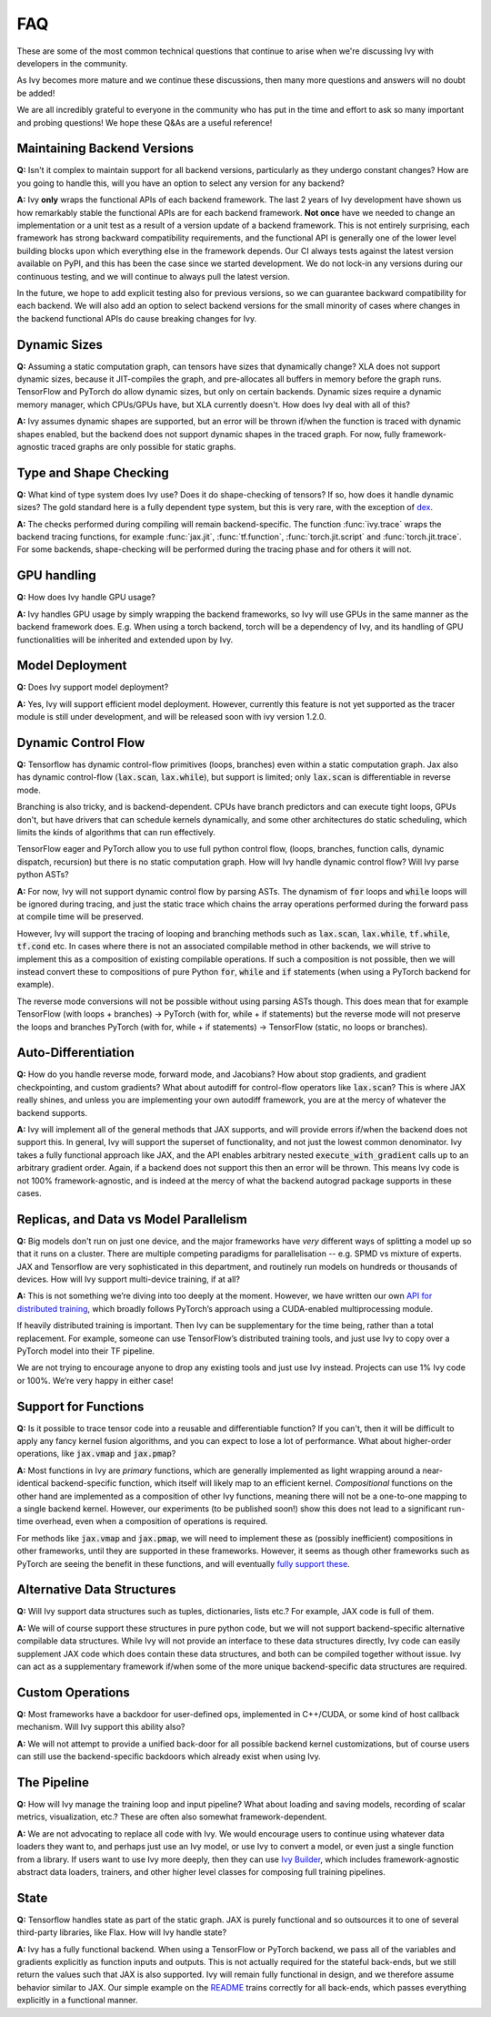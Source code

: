 FAQ
===

.. _`dex`: https://github.com/dexidp/dex
.. _`API for distributed training`: https://github.com/unifyai/ivy/blob/a2f37b1bae232b7ba5257e59f8b46a0374cca9f1/ivy/functional/ivy/device.py#L660
.. _`fully support these`: https://pytorch.org/tutorials/prototype/vmap_recipe.html
.. _`Ivy Builder`: https://github.com/unifyai/builder
.. _`README`: https://github.com/unifyai/ivy

These are some of the most common technical questions that continue to arise when we're discussing Ivy with developers in the community.

As Ivy becomes more mature and we continue these discussions, then many more questions and answers will no doubt be added!

We are all incredibly grateful to everyone in the community who has put in the time and effort to ask so many important and probing questions!
We hope these Q&As are a useful reference!

Maintaining Backend Versions
----------------------------

**Q:** Isn't it complex to maintain support for all backend versions, particularly as they undergo constant changes?
How are you going to handle this, will you have an option to select any version for any backend?

**A:** Ivy **only** wraps the functional APIs of each backend framework.
The last 2 years of Ivy development have shown us how remarkably stable the functional APIs are for each backend framework.
**Not once** have we needed to change an implementation or a unit test as a result of a version update of a backend framework.
This is not entirely surprising, each framework has strong backward compatibility requirements, and the functional API is generally one of the lower level building blocks upon which everything else in the framework depends.
Our CI always tests against the latest version available on PyPI, and this has been the case since we started development.
We do not lock-in any versions during our continuous testing, and we will continue to always pull the latest version.

In the future, we hope to add explicit testing also for previous versions, so we can guarantee backward compatibility for each backend.
We will also add an option to select backend versions for the small minority of cases where changes in the backend functional APIs do cause breaking changes for Ivy.

Dynamic Sizes
-------------

**Q:** Assuming a static computation graph, can tensors have sizes that dynamically change?
XLA does not support dynamic sizes, because it JIT-compiles the graph, and pre-allocates all buffers in memory before the graph runs.
TensorFlow and PyTorch do allow dynamic sizes, but only on certain backends.
Dynamic sizes require a dynamic memory manager, which CPUs/GPUs have, but XLA currently doesn't.
How does Ivy deal with all of this?

**A:** Ivy assumes dynamic shapes are supported, but an error will be thrown if/when the function is traced with dynamic shapes enabled, but the backend does not support dynamic shapes in the traced graph.
For now, fully framework-agnostic traced graphs are only possible for static graphs.

Type and Shape Checking
-----------------------

**Q:** What kind of type system does Ivy use?  Does it do shape-checking of tensors? If so, how does it handle dynamic sizes? The gold standard here is a fully dependent type system, but this is very rare, with the exception of `dex`_.

**A:**  The checks performed during compiling will remain backend-specific.
The function :func:`ivy.trace` wraps the backend tracing functions, for example :func:`jax.jit`, :func:`tf.function`, :func:`torch.jit.script` and :func:`torch.jit.trace`.
For some backends, shape-checking will be performed during the tracing phase and for others it will not.

GPU handling
------------
**Q:** How does Ivy handle GPU usage? 

**A:** Ivy handles GPU usage by simply wrapping the backend frameworks, so Ivy will use GPUs in the same manner as the backend framework does.
E.g. When using a torch backend, torch will be a dependency of Ivy, and its handling of GPU functionalities will be inherited and extended upon by Ivy.

Model Deployment
----------------
**Q:** Does Ivy support model deployment?

**A:** Yes, Ivy will support efficient model deployment.
However, currently this feature is not yet supported as the tracer module is still under development, and will be released soon with ivy version 1.2.0.


Dynamic Control Flow
--------------------
**Q:** Tensorflow has dynamic control-flow primitives (loops, branches) even within a static computation graph.
Jax also has dynamic control-flow (:code:`lax.scan`, :code:`lax.while`), but support is limited; only :code:`lax.scan` is differentiable in reverse mode.

Branching is also tricky, and is backend-dependent.
CPUs have branch predictors and can execute tight loops, GPUs don't, but have drivers that can schedule kernels dynamically, and some other architectures do static scheduling, which limits the kinds of algorithms that can run effectively.

TensorFlow eager and PyTorch allow you to use full python control flow, (loops, branches, function calls, dynamic dispatch, recursion) but there is no static computation graph.
How will Ivy handle dynamic control flow?
Will Ivy parse python ASTs?

**A:** For now, Ivy will not support dynamic control flow by parsing ASTs.
The dynamism of :code:`for` loops and :code:`while` loops will be ignored during tracing, and just the static trace which chains the array operations performed during the forward pass at compile time will be preserved.

However, Ivy will support the tracing of looping and branching methods such as :code:`lax.scan`, :code:`lax.while`, :code:`tf.while`, :code:`tf.cond` etc.
In cases where there is not an associated compilable method in other backends, we will strive to implement this as a composition of existing compilable operations.
If such a composition is not possible, then we will instead convert these to compositions of pure Python :code:`for`, :code:`while` and :code:`if` statements (when using a PyTorch backend for example).

The reverse mode conversions will not be possible without using parsing ASTs though.
This does mean that for example TensorFlow (with loops + branches) → PyTorch (with for, while + if statements) but the reverse mode will not preserve the loops and branches PyTorch (with for, while + if statements) → TensorFlow (static, no loops or branches).

Auto-Differentiation
--------------------

**Q:** How do you handle reverse mode, forward mode, and Jacobians?  How about stop gradients, and gradient checkpointing, and custom gradients? What about autodiff for control-flow operators like :code:`lax.scan`?
This is where JAX really shines, and unless you are implementing your own autodiff framework, you are at the mercy of whatever the backend supports.

**A:** Ivy will implement all of the general methods that JAX supports, and will provide errors if/when the backend does not support this.
In general, Ivy will support the superset of functionality, and not just the lowest common denominator.
Ivy takes a fully functional approach like JAX, and the API enables arbitrary nested :code:`execute_with_gradient` calls up to an arbitrary gradient order.
Again, if a backend does not support this then an error will be thrown.
This means Ivy code is not 100% framework-agnostic, and is indeed at the mercy of what the backend autograd package supports in these cases.

Replicas, and Data vs Model Parallelism
---------------------------------------

**Q:** Big models don't run on just one device, and the major frameworks have *very* different ways of splitting a model up so that it runs on a cluster.
There are multiple competing paradigms for parallelisation -- e.g. SPMD vs mixture of experts.
JAX and Tensorflow are very sophisticated in this department, and routinely run models on hundreds or thousands of devices.
How will Ivy support multi-device training, if at all?

**A:** This is not something we’re diving into too deeply at the moment.
However, we have written our own `API for distributed training`_, which broadly follows PyTorch’s approach using a CUDA-enabled multiprocessing module.

If heavily distributed training is important.
Then Ivy can be supplementary for the time being, rather than a total replacement.
For example, someone can use TensorFlow’s distributed training tools, and just use Ivy to copy over a PyTorch model into their TF pipeline.

We are not trying to encourage anyone to drop any existing tools and just use Ivy instead.
Projects can use 1% Ivy code or 100%.
We’re very happy in either case!

Support for Functions
---------------------

**Q:** Is it possible to trace tensor code into a reusable and differentiable function?  If you can't, then it will be difficult to apply any fancy kernel fusion algorithms, and you can expect to lose a lot of performance.
What about higher-order operations, like :code:`jax.vmap` and :code:`jax.pmap`?

**A:** Most functions in Ivy are *primary* functions, which are generally implemented as light wrapping around a near-identical backend-specific function, which itself will likely map to an efficient kernel.
*Compositional* functions on the other hand are implemented as a composition of other Ivy functions, meaning there will not be a one-to-one mapping to a single backend kernel.
However, our experiments (to be published soon!) show this does not lead to a significant run-time overhead, even when a composition of operations is required.

For methods like :code:`jax.vmap` and :code:`jax.pmap`, we will need to implement these as (possibly inefficient) compositions in other frameworks, until they are supported in these frameworks.
However, it seems as though other frameworks such as PyTorch are seeing the benefit in these functions, and will eventually `fully support these`_.

Alternative Data Structures
---------------------------

**Q:** Will Ivy support data structures such as tuples, dictionaries, lists etc.? For example, JAX code is full of them.

**A:** We will of course support these structures in pure python code, but we will not support backend-specific alternative compilable data structures.
While Ivy will not provide an interface to these data structures directly, Ivy code can easily supplement JAX code which does contain these data structures, and both can be compiled together without issue.
Ivy can act as a supplementary framework if/when some of the more unique backend-specific data structures are required.

Custom Operations
-----------------

**Q:** Most frameworks have a backdoor for user-defined ops, implemented in C++/CUDA, or some kind of host callback mechanism.
Will Ivy support this ability also?

**A:** We will not attempt to provide a unified back-door for all possible backend kernel customizations, but of course users can still use the backend-specific backdoors which already exist when using Ivy.

The Pipeline
------------

**Q:** How will Ivy manage the training loop and input pipeline?  What about loading and saving models, recording of scalar metrics, visualization, etc.? These are often also somewhat framework-dependent.

**A:** We are not advocating to replace all code with Ivy.
We would encourage users to continue using whatever data loaders they want to, and perhaps just use an Ivy model, or use Ivy to convert a model, or even just a single function from a library.
If users want to use Ivy more deeply, then they can use `Ivy Builder`_, which includes framework-agnostic abstract data loaders, trainers, and other higher level classes for composing full training pipelines.

State
-----

**Q:** Tensorflow handles state as part of the static graph.
JAX is purely functional and so outsources it to one of several third-party libraries, like Flax.
How will Ivy handle state?

**A:** Ivy has a fully functional backend.
When using a TensorFlow or PyTorch backend, we pass all of the variables and gradients explicitly as function inputs and outputs.
This is not actually required for the stateful back-ends, but we still return the values such that JAX is also supported.
Ivy will remain fully functional in design, and we therefore assume behavior similar to JAX.
Our simple example on the `README`_ trains correctly for all back-ends, which passes everything explicitly in a functional manner.
